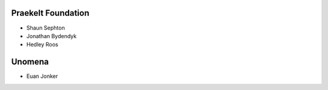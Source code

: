 Praekelt Foundation
===================
* Shaun Sephton
* Jonathan Bydendyk
* Hedley Roos

Unomena
=======
* Euan Jonker